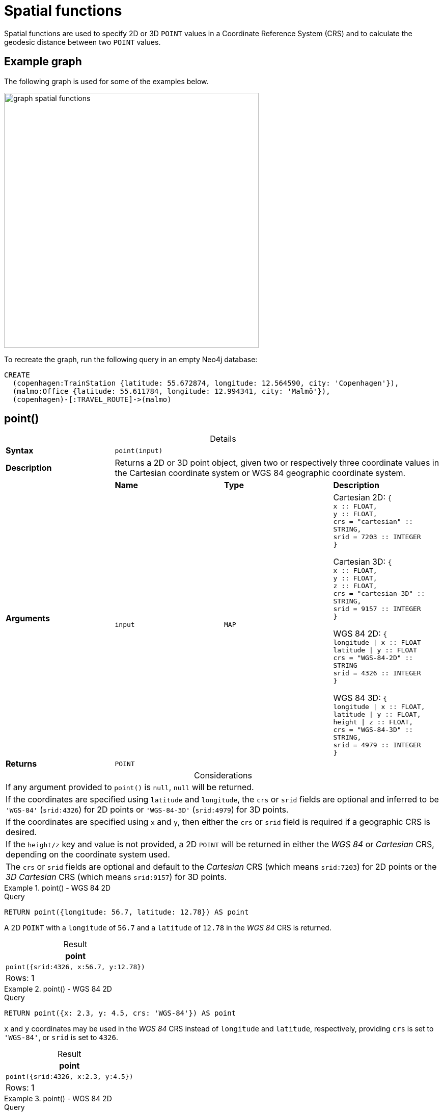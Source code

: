 :description: Spatial functions are used to specify 2D or 3D points in a Coordinate Reference System (CRS) and to calculate the geodesic distance between two points.
:table-caption!:

[[query-functions-spatial]]
= Spatial functions

Spatial functions are used to specify 2D or 3D `POINT` values in a Coordinate Reference System (CRS) and to calculate the geodesic distance between two `POINT` values.

== Example graph

The following graph is used for some of the examples below.

image::graph_spatial_functions.svg[role="middle", width="500"]

To recreate the graph, run the following query in an empty Neo4j database:

[source, cypher, role=test-setup]
----
CREATE
  (copenhagen:TrainStation {latitude: 55.672874, longitude: 12.564590, city: 'Copenhagen'}),
  (malmo:Office {latitude: 55.611784, longitude: 12.994341, city: 'Malmö'}),
  (copenhagen)-[:TRAVEL_ROUTE]->(malmo)
----

[[functions-point]]
== point()


.Details
|===
| *Syntax* 3+| `point(input)`
| *Description* 3+| Returns a 2D or 3D point object, given two or respectively three coordinate values in the Cartesian coordinate system or WGS 84 geographic coordinate system.
.2+| *Arguments* | *Name* | *Type* | *Description*
| `input` | `MAP` | Cartesian 2D: `{ +
x :: FLOAT, +
y :: FLOAT, +
crs = "cartesian" :: STRING, +
srid = 7203 :: INTEGER +
}`

Cartesian 3D: `{ +
x :: FLOAT, +
y :: FLOAT, +
z :: FLOAT, +
crs  = "cartesian-3D" :: STRING, +
srid = 9157 :: INTEGER +
}`

WGS 84 2D: `{ +
longitude \| x :: FLOAT +
latitude \| y :: FLOAT +
crs = "WGS-84-2D" :: STRING +
srid = 4326 :: INTEGER +
}`

WGS 84 3D: `{ +
longitude \| x :: FLOAT, +
latitude \| y :: FLOAT, +
height \| z :: FLOAT, +
crs = "WGS-84-3D" :: STRING, +
srid = 4979 :: INTEGER +
}`
| *Returns* 3+| `POINT`
|===

.Considerations
|===

| If any argument provided to `point()` is `null`, `null` will be returned.
| If the coordinates are specified using `latitude` and `longitude`, the `crs` or `srid` fields are optional and inferred to be `'WGS-84'` (`srid:4326`) for 2D points or `'WGS-84-3D'` (`srid:4979`) for 3D points.
| If the coordinates are specified using `x` and `y`, then either the `crs` or `srid` field is required if a geographic CRS is desired.
| If the `height/z` key and value is not provided, a 2D `POINT` will be returned in either the _WGS 84_ or _Cartesian_ CRS, depending on the coordinate system used.
| The `crs` or `srid` fields are optional and default to the _Cartesian_ CRS (which means `srid:7203`) for 2D points or the _3D Cartesian_ CRS (which means `srid:9157`) for 3D points.

|===


.+point()+ - WGS 84 2D
======

.Query
[source, cypher]
----
RETURN point({longitude: 56.7, latitude: 12.78}) AS point
----

A 2D `POINT` with a `longitude` of `56.7` and a `latitude` of `12.78` in the _WGS 84_ CRS is returned.

.Result
[role="queryresult",options="header,footer",cols="1*<m"]
|===

| point
| point({srid:4326, x:56.7, y:12.78})
1+d|Rows: 1

|===

======


.+point()+ - WGS 84 2D
======

.Query
[source, cypher]
----
RETURN point({x: 2.3, y: 4.5, crs: 'WGS-84'}) AS point
----

`x` and `y` coordinates may be used in the _WGS 84_ CRS instead of `longitude` and `latitude`, respectively, providing `crs` is set to `'WGS-84'`, or `srid` is set to `4326`.

.Result
[role="queryresult",options="header,footer",cols="1*<m"]
|===

| point
| point({srid:4326, x:2.3, y:4.5})
1+d|Rows: 1

|===

======


.+point()+ - WGS 84 2D
======

.Query
[source, cypher]
----
MATCH (p:Office)
RETURN point({longitude: p.longitude, latitude: p.latitude}) AS officePoint
----

A 2D `POINT` representing the coordinates of the city of Malmo in the _WGS 84_ CRS is returned.

.Result
[role="queryresult",options="header,footer",cols="1*<m"]
|===

| officePoint
| point({srid:4326, x:12.994341, y:55.611784})
1+d|Rows: 1

|===

======


.+point()+ - WGS 84 3D
======

.Query
[source, cypher]
----
RETURN point({longitude: 56.7, latitude: 12.78, height: 8}) AS point
----

A 3D `POINT` with a `longitude` of `56.7`, a `latitude` of `12.78` and a height of `8` meters in the _WGS 84_ CRS is returned.

.Result
[role="queryresult",options="header,footer",cols="1*<m"]
|===

| point
| point({srid:4979, x:56.7, y:12.78, z:8.0})
1+d|Rows: 1

|===

======


.+point()+ - Cartesian 2D
======

.Query
[source, cypher]
----
RETURN point({x: 2.3, y: 4.5}) AS point
----

A 2D `POINT` with an `x` coordinate of `2.3` and a `y` coordinate of `4.5` in the _Cartesian_ CRS is returned.

.Result
[role="queryresult",options="header,footer",cols="1*<m"]
|===

| point
| point({srid:7203, x:2.3, y:4.5})
1+d|Rows: 1

|===

======


.+point()+ - Cartesian 3D
======

.Query
[source, cypher]
----
RETURN point({x: 2.3, y: 4.5, z: 2}) AS point
----

A 3D `POINT` with an `x` coordinate of `2.3`, a `y` coordinate of `4.5` and a `z` coordinate of `2` in the _Cartesian_ CRS is returned.

.Result
[role="queryresult",options="header,footer",cols="1*<m"]
|===

| point
| point({srid:9157, x:2.3, y:4.5, z:2.0})
1+d|Rows: 1

|===

======

.+point()+ - null
======

.Query
[source, cypher]
----
RETURN point(null) AS p
----

If `null` is provided as the argument, `null` is returned.

.Result
[role="queryresult",options="header,footer",cols="1*<m"]
|===

| p
| <null>
1+d|Rows: 1

|===

======


[[functions-distance]]
== point.distance()

.Details
|===
| *Syntax* 3+| `point.distance(from, to)`
| *Description* 3+| Returns a `FLOAT` representing the geodesic distance between any two points in the same CRS.
.3+| *Arguments* | *Name* | *Type* | *Description*
| `from` | `POINT` | A start point.
| `to` | `POINT` | An end point in the same CRS as the start point.
| *Returns* 3+| `FLOAT`
|===

* If the `POINT` values are in the _Cartesian_ CRS (2D or 3D), then the units of the returned distance will be the same as the units of the points, calculated using Pythagoras' theorem.
* If the `POINT` values are in the _WGS-84_ CRS (2D), then the units of the returned distance will be meters, based on the haversine formula over a spherical Earth approximation.
* If the `POINT` values are in the _WGS-84_ CRS (3D), then the units of the returned distance will be meters.
 ** The distance is calculated in two steps.
  *** First, a haversine formula over a spherical Earth is used, at the average height of the two points.
  *** To account for the difference in height, Pythagoras' theorem is used, combining the previously calculated spherical distance with the height difference.
 ** This formula works well for points close to the earth's surface; for instance, it is well-suited for calculating the distance of an airplane flight.
It is less suitable for greater heights, however, such as when calculating the distance between two satellites.

.Considerations
|===

| `point.distance(null, null)` return `null`.
| `point.distance(null, to)` return `null`.
| `point.distance(from, null)` return `null`.
| Attempting to use points with different Coordinate Reference Systems (such as WGS 84 2D and WGS 84 3D) will return `null`.

|===


.+point.distance()+
======

.Query
[source, cypher]
----
WITH
  point({x: 2.3, y: 4.5, crs: 'cartesian'}) AS p1,
  point({x: 1.1, y: 5.4, crs: 'cartesian'}) AS p2
RETURN point.distance(p1,p2) AS dist
----

The distance between two 2D points in the _Cartesian_ CRS is returned.

.Result
[role="queryresult",options="header,footer",cols="1*<m"]
|===

| dist
| 1.5
1+d|Rows: 1

|===

======


.+point.distance()+
======

.Query
[source, cypher]
----
WITH
  point({longitude: 12.78, latitude: 56.7, height: 100}) AS p1,
  point({latitude: 56.71, longitude: 12.79, height: 100}) AS p2
RETURN point.distance(p1, p2) AS dist
----

The distance between two 3D points in the _WGS 84_ CRS is returned.

.Result
[role="queryresult",options="header,footer",cols="1*<m"]
|===

| dist
| 1269.9148706779097
1+d|Rows: 1

|===

======


.+point.distance()+
======

.Query
[source, cypher]
----
MATCH (t:TrainStation)-[:TRAVEL_ROUTE]->(o:Office)
WITH
  point({longitude: t.longitude, latitude: t.latitude}) AS trainPoint,
  point({longitude: o.longitude, latitude: o.latitude}) AS officePoint
RETURN round(point.distance(trainPoint, officePoint)) AS travelDistance
----

The distance between the train station in Copenhagen and the Neo4j office in Malmo is returned.

.Result
[role="queryresult",options="header,footer",cols="1*<m"]
|===

| travelDistance
| 27842.0
1+d|Rows: 1

|===

======


.+point.distance()+
======

.Query
[source, cypher]
----
RETURN point.distance(null, point({longitude: 56.7, latitude: 12.78})) AS d
----

If `null` is provided as one or both of the arguments, `null` is returned.

.Result
[role="queryresult",options="header,footer",cols="1*<m"]
|===

| d
| null
1+d|Rows: 1

|===

======


[[functions-withinBBox]]
== point.withinBBox()

.Details
|===
| *Syntax* 3+| `point.withinBBox(point, lowerLeft, upperRight)`
| *Description* 3+| Returns true if the provided point is within the bounding box defined by the two provided points.
.4+| *Arguments* | *Name* | *Type* | *Description*
| `point` | `POINT` | A point to be confirmed in the bounding box.
| `lowerLeft` | `POINT` | The lower left side point of the bounding box.
| `upperRight` | `POINT` | The upper right side point of the bounding box.
| *Returns* 3+| `BOOLEAN`
|===

.Considerations
|===

| `point.withinBBox(point, lowerLeft, upperRight)` will return `null` if any of the arguments evaluate to `null`.
| Attempting to use `POINT` values with different Coordinate Reference Systems (such as WGS 84 2D and WGS 84 3D) will return `null`.
| `point.withinBBox` will handle crossing the 180th meridian in geographic coordinates.
| Switching the longitude of the `lowerLeft` and `upperRight` in geographic coordinates will switch the direction of the resulting bounding box.
| Switching the latitude of the `lowerLeft` and `upperRight` in geographic coordinates so that the former is north of the latter will result in an empty range.

|===


.+point.withinBBox()+
======

.Query
[source, cypher]
----
WITH
  point({x: 0, y: 0, crs: 'cartesian'}) AS lowerLeft,
  point({x: 10, y: 10, crs: 'cartesian'}) AS upperRight
RETURN point.withinBBox(point({x: 5, y: 5, crs: 'cartesian'}), lowerLeft, upperRight) AS result
----

Checking if a point in _Cartesian_ CRS is contained in the bounding box.

.Result
[role="queryresult",options="header,footer",cols="1*<m"]
|===

| result
| true
1+d|Rows: 1

|===

======


.+point.withinBBox()+
======

.Query
[source, cypher]
----
WITH
  point({longitude: 12.53, latitude: 55.66}) AS lowerLeft,
  point({longitude: 12.614, latitude: 55.70}) AS upperRight
MATCH (t:TrainStation)
WHERE point.withinBBox(point({longitude: t.longitude, latitude: t.latitude}), lowerLeft, upperRight)
RETURN count(t)
----

Finds all train stations contained in a bounding box around Copenhagen.

.Result
[role="queryresult",options="header,footer",cols="1*<m"]
|===

| count(t)
| 1
1+d|Rows: 1

|===

======


.+point.withinBBox()+
======

.Query
[source, cypher]
----
WITH
  point({longitude: 179, latitude: 55.66}) AS lowerLeft,
  point({longitude: -179, latitude: 55.70}) AS upperRight
RETURN point.withinBBox(point({longitude: 180, latitude: 55.66}), lowerLeft, upperRight) AS result
----

A bounding box that crosses the 180th meridian.

.Result
[role="queryresult",options="header,footer",cols="1*<m"]
|===

| result
| true
1+d|Rows: 1

|===

======


.+point.withinBBox()+
======

.Query
[source, cypher]
----
RETURN
  point.withinBBox(
    null,
    point({longitude: 56.7, latitude: 12.78}),
    point({longitude: 57.0, latitude: 13.0})
  ) AS in
----

If `null` is provided as any of the arguments, `null` is returned.

.Result
[role="queryresult",options="header,footer",cols="1*<m"]
|===

| in
| null
1+d|Rows: 1

|===

======

